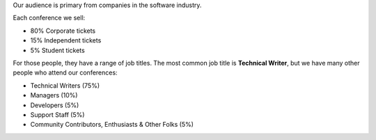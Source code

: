 
Our audience is primary from companies in the software industry.

Each conference we sell:

* 80% Corporate tickets
* 15% Independent tickets
* 5% Student tickets

For those people, they have a range of job titles.
The most common job title is **Technical Writer**,
but we have many other people who attend our conferences:

- Technical Writers (75%)
- Managers (10%)
- Developers (5%)
- Support Staff (5%)
- Community Contributors, Enthusiasts & Other Folks (5%)
